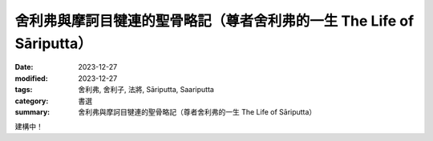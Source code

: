===========================================================================
舍利弗與摩訶目犍連的聖骨略記（尊者舍利弗的一生 The Life of Sāriputta）
===========================================================================

:date: 2023-12-27
:modified: 2023-12-27
:tags: 舍利弗, 舍利子, 法將, Sāriputta, Saariputta
:category: 書選
:summary: 舍利弗與摩訶目犍連的聖骨略記（尊者舍利弗的一生 The Life of Sāriputta）

建構中！

..
  create rst on 2023-12-27
